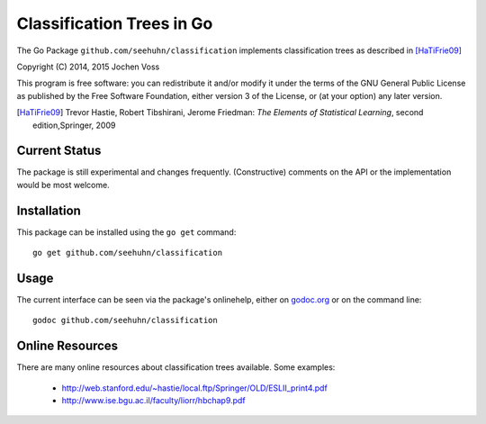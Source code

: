 Classification Trees in Go
==========================

The Go Package ``github.com/seehuhn/classification`` implements
classification trees as described in [HaTiFrie09]_

Copyright (C) 2014, 2015  Jochen Voss

This program is free software: you can redistribute it and/or modify
it under the terms of the GNU General Public License as published by
the Free Software Foundation, either version 3 of the License, or
(at your option) any later version.

.. [HaTiFrie09] Trevor Hastie, Robert Tibshirani, Jerome Friedman:
	       *The Elements of Statistical Learning*, second
	       edition,Springer, 2009

Current Status
--------------

The package is still experimental and changes frequently.
(Constructive) comments on the API or the implementation would be most
welcome.

Installation
------------

This package can be installed using the ``go get`` command::

    go get github.com/seehuhn/classification

Usage
-----

The current interface can be seen via the package's onlinehelp, either
on godoc.org_ or on the command line::

    godoc github.com/seehuhn/classification

.. _godoc.org: http://godoc.org/github.com/seehuhn/classification

Online Resources
----------------

There are many online resources about classification trees available.
Some examples:

  * http://web.stanford.edu/~hastie/local.ftp/Springer/OLD/ESLII_print4.pdf
  * http://www.ise.bgu.ac.il/faculty/liorr/hbchap9.pdf
